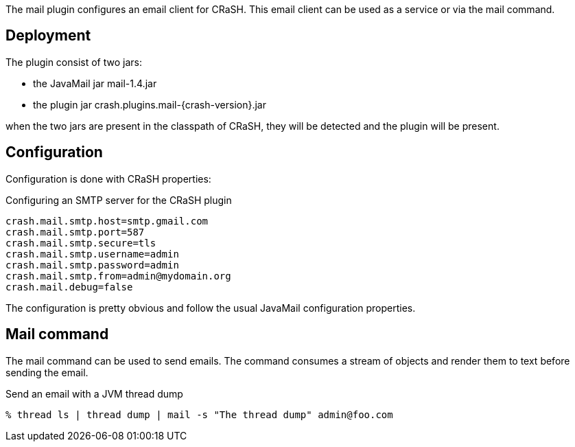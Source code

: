 The mail plugin configures an email client for CRaSH. This email client can be used as a service or via the +mail+
command.

== Deployment

The plugin consist of two jars:

* the JavaMail jar +mail-1.4.jar+
* the plugin jar +crash.plugins.mail-{crash-version}.jar+

when the two jars are present in the classpath of CRaSH, they will be detected and the plugin will be present.

== Configuration

Configuration is done with CRaSH properties:

.Configuring an SMTP server for the CRaSH plugin
[subs="attributes,specialcharacters", options="nowrap"]
----
crash.mail.smtp.host=smtp.gmail.com
crash.mail.smtp.port=587
crash.mail.smtp.secure=tls
crash.mail.smtp.username=admin
crash.mail.smtp.password=admin
crash.mail.smtp.from=admin@mydomain.org
crash.mail.debug=false
----

The configuration is pretty obvious and follow the usual JavaMail configuration properties.

== Mail command

The mail command can be used to send emails. The command consumes a stream of objects and render them
to text before sending the email.

.Send an email with a JVM thread dump
[subs="attributes,specialcharacters", options="nowrap"]
----
% thread ls | thread dump | mail -s "The thread dump" admin@foo.com
----
